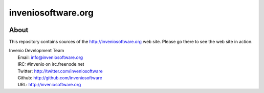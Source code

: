 =====================
 inveniosoftware.org
=====================

.. image:: https://img.shields.io/travis/inveniosoftware/inveniosoftware.org.svg
        :target: https://travis-ci.org/inveniosoftware/inveniosoftware.org


About
=====

This repository contains sources of the http://inveniosoftware.org
web site.  Please go there to see the web site in action.

| Invenio Development Team
|   Email: info@inveniosoftware.org
|   IRC: #invenio on irc.freenode.net
|   Twitter: http://twitter.com/inveniosoftware
|   Github: http://github.com/inveniosoftware
|   URL: http://inveniosoftware.org
